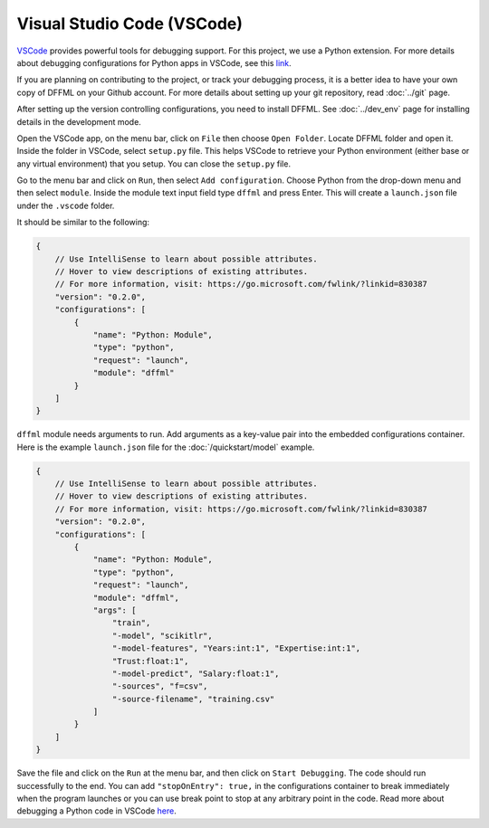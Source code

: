 Visual Studio Code (VSCode)
===========================

`VSCode <https://code.visualstudio.com/>`_ provides powerful tools for
debugging support. For this project, we use a Python extension. For more
details about debugging configurations for Python apps in VSCode, see this
`link <https://code.visualstudio.com/docs/python/debugging>`_.

If you are planning on contributing to the project, or track your debugging
process, it is a better idea to have your own copy of DFFML on your Github
account. For more details about setting up your git repository,
read :doc:`../git` page.

After setting up the version controlling configurations, you need to install
DFFML. See :doc:`../dev_env` page for installing details in the development mode.

Open the VSCode app, on the menu bar, click on ``File`` then choose
``Open Folder``. Locate DFFML folder and open it. Inside the folder in VSCode,
select ``setup.py`` file. This helps VSCode to retrieve your Python environment
(either base or any virtual environment) that you setup. You can close the
``setup.py`` file.

Go to the menu bar and click on ``Run``, then select ``Add configuration``.
Choose Python from the drop-down menu and then select ``module``. Inside the
module text input field type ``dffml`` and press Enter. This will create a
``launch.json`` file under the ``.vscode`` folder.

It should be similar to the following:

.. code-block:: console

    {
        // Use IntelliSense to learn about possible attributes.
        // Hover to view descriptions of existing attributes.
        // For more information, visit: https://go.microsoft.com/fwlink/?linkid=830387
        "version": "0.2.0",
        "configurations": [
            {
                "name": "Python: Module",
                "type": "python",
                "request": "launch",
                "module": "dffml"
            }
        ]
    }

``dffml`` module needs arguments to run. Add arguments as a key-value pair into
the embedded configurations container. Here is the example ``launch.json`` file
for the :doc:`/quickstart/model` example.

.. code-block:: console

    {
        // Use IntelliSense to learn about possible attributes.
        // Hover to view descriptions of existing attributes.
        // For more information, visit: https://go.microsoft.com/fwlink/?linkid=830387
        "version": "0.2.0",
        "configurations": [
            {
                "name": "Python: Module",
                "type": "python",
                "request": "launch",
                "module": "dffml",
                "args": [
                    "train",
                    "-model", "scikitlr",
                    "-model-features", "Years:int:1", "Expertise:int:1",
                    "Trust:float:1",
                    "-model-predict", "Salary:float:1",
                    "-sources", "f=csv",
                    "-source-filename", "training.csv"
                ]
            }
        ]
    }

Save the file and click on the ``Run`` at the menu bar, and then click on
``Start Debugging``. The code should run successfully to the end. You can add
``"stopOnEntry": true,`` in the configurations container to break immediately
when the program launches or you can use break point to stop at any arbitrary
point in the code. Read more about debugging a Python code in
VSCode `here <https://code.visualstudio.com/docs/python/debugging>`_.
